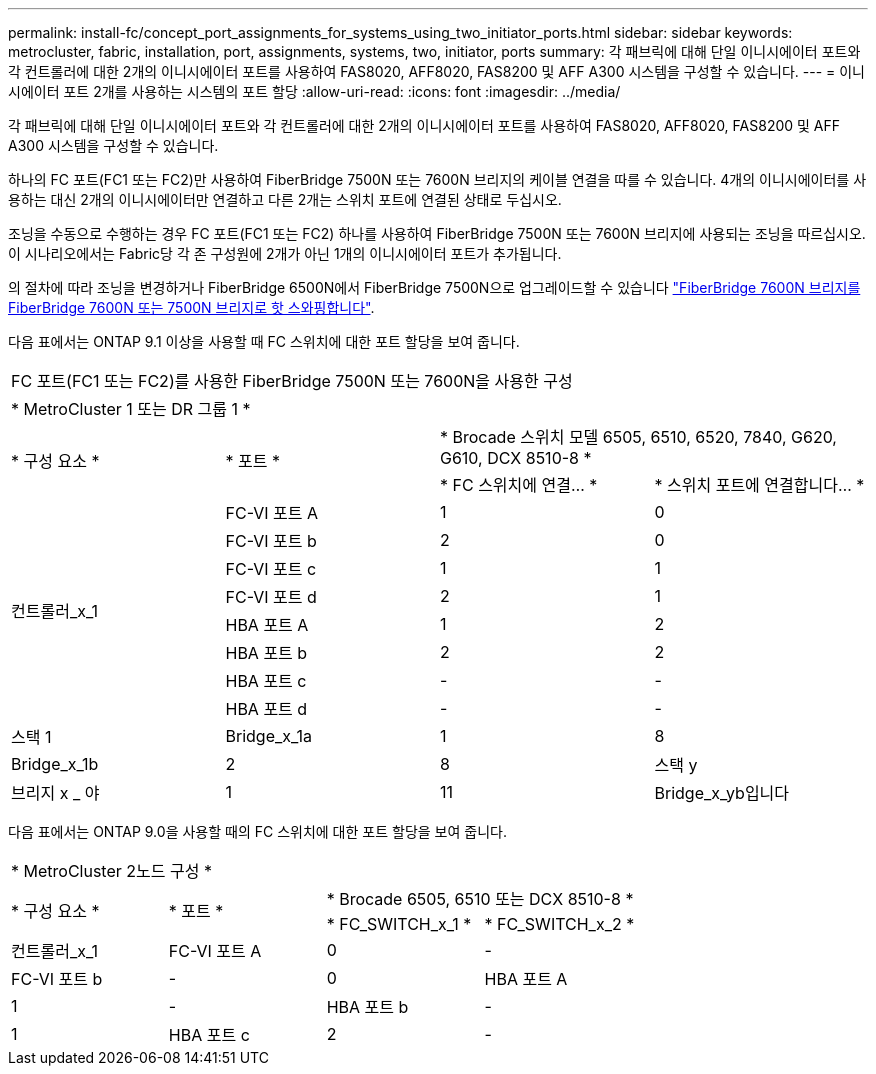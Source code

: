 ---
permalink: install-fc/concept_port_assignments_for_systems_using_two_initiator_ports.html 
sidebar: sidebar 
keywords: metrocluster, fabric, installation, port, assignments, systems, two, initiator, ports 
summary: 각 패브릭에 대해 단일 이니시에이터 포트와 각 컨트롤러에 대한 2개의 이니시에이터 포트를 사용하여 FAS8020, AFF8020, FAS8200 및 AFF A300 시스템을 구성할 수 있습니다. 
---
= 이니시에이터 포트 2개를 사용하는 시스템의 포트 할당
:allow-uri-read: 
:icons: font
:imagesdir: ../media/


[role="lead"]
각 패브릭에 대해 단일 이니시에이터 포트와 각 컨트롤러에 대한 2개의 이니시에이터 포트를 사용하여 FAS8020, AFF8020, FAS8200 및 AFF A300 시스템을 구성할 수 있습니다.

하나의 FC 포트(FC1 또는 FC2)만 사용하여 FiberBridge 7500N 또는 7600N 브리지의 케이블 연결을 따를 수 있습니다. 4개의 이니시에이터를 사용하는 대신 2개의 이니시에이터만 연결하고 다른 2개는 스위치 포트에 연결된 상태로 두십시오.

조닝을 수동으로 수행하는 경우 FC 포트(FC1 또는 FC2) 하나를 사용하여 FiberBridge 7500N 또는 7600N 브리지에 사용되는 조닝을 따르십시오. 이 시나리오에서는 Fabric당 각 존 구성원에 2개가 아닌 1개의 이니시에이터 포트가 추가됩니다.

의 절차에 따라 조닝을 변경하거나 FiberBridge 6500N에서 FiberBridge 7500N으로 업그레이드할 수 있습니다 link:task_replace_a_sle_fc_to_sas_bridge.html#hot_swap_6500n["FiberBridge 7600N 브리지를 FiberBridge 7600N 또는 7500N 브리지로 핫 스와핑합니다"].

다음 표에서는 ONTAP 9.1 이상을 사용할 때 FC 스위치에 대한 포트 할당을 보여 줍니다.

|===


4+| FC 포트(FC1 또는 FC2)를 사용한 FiberBridge 7500N 또는 7600N을 사용한 구성 


4+| * MetroCluster 1 또는 DR 그룹 1 * 


.2+| * 구성 요소 * .2+| * 포트 * 2+| * Brocade 스위치 모델 6505, 6510, 6520, 7840, G620, G610, DCX 8510-8 * 


| * FC 스위치에 연결... * | * 스위치 포트에 연결합니다... * 


.8+| 컨트롤러_x_1  a| 
FC-VI 포트 A
 a| 
1
 a| 
0



 a| 
FC-VI 포트 b
 a| 
2
 a| 
0



 a| 
FC-VI 포트 c
 a| 
1
 a| 
1



 a| 
FC-VI 포트 d
 a| 
2
 a| 
1



 a| 
HBA 포트 A
 a| 
1
 a| 
2



 a| 
HBA 포트 b
 a| 
2
 a| 
2



 a| 
HBA 포트 c
 a| 
-
 a| 
-



 a| 
HBA 포트 d
 a| 
-
 a| 
-



 a| 
스택 1
 a| 
Bridge_x_1a
 a| 
1
 a| 
8



 a| 
Bridge_x_1b
 a| 
2
 a| 
8



 a| 
스택 y
 a| 
브리지 x _ 야
 a| 
1
 a| 
11



 a| 
Bridge_x_yb입니다
 a| 
2
 a| 
11

|===
다음 표에서는 ONTAP 9.0을 사용할 때의 FC 스위치에 대한 포트 할당을 보여 줍니다.

|===


4+| * MetroCluster 2노드 구성 * 


.2+| * 구성 요소 * .2+| * 포트 * 2+| * Brocade 6505, 6510 또는 DCX 8510-8 * 


| * FC_SWITCH_x_1 * | * FC_SWITCH_x_2 * 


 a| 
컨트롤러_x_1
 a| 
FC-VI 포트 A
 a| 
0
 a| 
-



 a| 
FC-VI 포트 b
 a| 
-
 a| 
0



 a| 
HBA 포트 A
 a| 
1
 a| 
-



 a| 
HBA 포트 b
 a| 
-
 a| 
1



 a| 
HBA 포트 c
 a| 
2
 a| 
-



 a| 
HBA 포트 d
 a| 
-
 a| 
2

|===